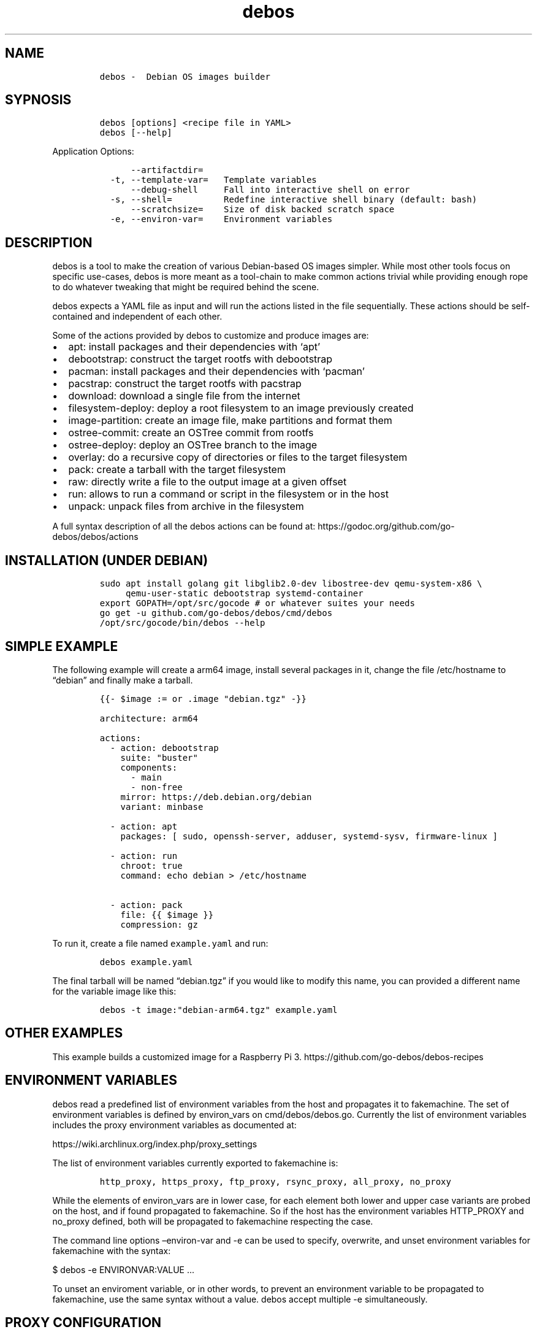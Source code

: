 .\" Automatically generated by Pandoc 2.2.1
.\"
.TH "debos" "1" "" "" ""
.hy
.SH NAME
.IP
.nf
\f[C]
debos\ \-\ \ Debian\ OS\ images\ builder
\f[]
.fi
.SH SYPNOSIS
.IP
.nf
\f[C]
debos\ [options]\ <recipe\ file\ in\ YAML>
debos\ [\-\-help]
\f[]
.fi
.PP
Application Options:
.IP
.nf
\f[C]
\ \ \ \ \ \ \-\-artifactdir=
\ \ \-t,\ \-\-template\-var=\ \ \ Template\ variables
\ \ \ \ \ \ \-\-debug\-shell\ \ \ \ \ Fall\ into\ interactive\ shell\ on\ error
\ \ \-s,\ \-\-shell=\ \ \ \ \ \ \ \ \ \ Redefine\ interactive\ shell\ binary\ (default:\ bash)
\ \ \ \ \ \ \-\-scratchsize=\ \ \ \ Size\ of\ disk\ backed\ scratch\ space
\ \ \-e,\ \-\-environ\-var=\ \ \ \ Environment\ variables
\f[]
.fi
.SH DESCRIPTION
.PP
debos is a tool to make the creation of various Debian\-based OS images
simpler.
While most other tools focus on specific use\-cases, debos is more meant
as a tool\-chain to make common actions trivial while providing enough
rope to do whatever tweaking that might be required behind the scene.
.PP
debos expects a YAML file as input and will run the actions listed in
the file sequentially.
These actions should be self\-contained and independent of each other.
.PP
Some of the actions provided by debos to customize and produce images
are:
.IP \[bu] 2
apt: install packages and their dependencies with `apt'
.IP \[bu] 2
debootstrap: construct the target rootfs with debootstrap
.IP \[bu] 2
pacman: install packages and their dependencies with `pacman'
.IP \[bu] 2
pacstrap: construct the target rootfs with pacstrap
.IP \[bu] 2
download: download a single file from the internet
.IP \[bu] 2
filesystem\-deploy: deploy a root filesystem to an image previously
created
.IP \[bu] 2
image\-partition: create an image file, make partitions and format them
.IP \[bu] 2
ostree\-commit: create an OSTree commit from rootfs
.IP \[bu] 2
ostree\-deploy: deploy an OSTree branch to the image
.IP \[bu] 2
overlay: do a recursive copy of directories or files to the target
filesystem
.IP \[bu] 2
pack: create a tarball with the target filesystem
.IP \[bu] 2
raw: directly write a file to the output image at a given offset
.IP \[bu] 2
run: allows to run a command or script in the filesystem or in the host
.IP \[bu] 2
unpack: unpack files from archive in the filesystem
.PP
A full syntax description of all the debos actions can be found at:
https://godoc.org/github.com/go\-debos/debos/actions
.SH INSTALLATION (UNDER DEBIAN)
.IP
.nf
\f[C]
sudo\ apt\ install\ golang\ git\ libglib2.0\-dev\ libostree\-dev\ qemu\-system\-x86\ \\
\ \ \ \ \ qemu\-user\-static\ debootstrap\ systemd\-container
export\ GOPATH=/opt/src/gocode\ #\ or\ whatever\ suites\ your\ needs
go\ get\ \-u\ github.com/go\-debos/debos/cmd/debos
/opt/src/gocode/bin/debos\ \-\-help
\f[]
.fi
.SH SIMPLE EXAMPLE
.PP
The following example will create a arm64 image, install several
packages in it, change the file /etc/hostname to \[lq]debian\[rq] and
finally make a tarball.
.IP
.nf
\f[C]
{{\-\ $image\ :=\ or\ .image\ "debian.tgz"\ \-}}

architecture:\ arm64

actions:
\ \ \-\ action:\ debootstrap
\ \ \ \ suite:\ "buster"
\ \ \ \ components:
\ \ \ \ \ \ \-\ main
\ \ \ \ \ \ \-\ non\-free
\ \ \ \ mirror:\ https://deb.debian.org/debian
\ \ \ \ variant:\ minbase

\ \ \-\ action:\ apt
\ \ \ \ packages:\ [\ sudo,\ openssh\-server,\ adduser,\ systemd\-sysv,\ firmware\-linux\ ]

\ \ \-\ action:\ run
\ \ \ \ chroot:\ true
\ \ \ \ command:\ echo\ debian\ >\ /etc/hostname

\ \ \-\ action:\ pack
\ \ \ \ file:\ {{\ $image\ }}
\ \ \ \ compression:\ gz
\f[]
.fi
.PP
To run it, create a file named \f[C]example.yaml\f[] and run:
.IP
.nf
\f[C]
debos\ example.yaml
\f[]
.fi
.PP
The final tarball will be named \[lq]debian.tgz\[rq] if you would like
to modify this name, you can provided a different name for the variable
image like this:
.IP
.nf
\f[C]
debos\ \-t\ image:"debian\-arm64.tgz"\ example.yaml
\f[]
.fi
.SH OTHER EXAMPLES
.PP
This example builds a customized image for a Raspberry Pi 3.
https://github.com/go\-debos/debos\-recipes
.SH ENVIRONMENT VARIABLES
.PP
debos read a predefined list of environment variables from the host and
propagates it to fakemachine.
The set of environment variables is defined by environ_vars on
cmd/debos/debos.go.
Currently the list of environment variables includes the proxy
environment variables as documented at:
.PP
https://wiki.archlinux.org/index.php/proxy_settings
.PP
The list of environment variables currently exported to fakemachine is:
.IP
.nf
\f[C]
http_proxy,\ https_proxy,\ ftp_proxy,\ rsync_proxy,\ all_proxy,\ no_proxy
\f[]
.fi
.PP
While the elements of environ_vars are in lower case, for each element
both lower and upper case variants are probed on the host, and if found
propagated to fakemachine.
So if the host has the environment variables HTTP_PROXY and no_proxy
defined, both will be propagated to fakemachine respecting the case.
.PP
The command line options \[en]environ\-var and \-e can be used to
specify, overwrite, and unset environment variables for fakemachine with
the syntax:
.PP
$ debos \-e ENVIRONVAR:VALUE \&...
.PP
To unset an enviroment variable, or in other words, to prevent an
environment variable to be propagated to fakemachine, use the same
syntax without a value.
debos accept multiple \-e simultaneously.
.SH PROXY CONFIGURATION
.PP
While the proxy related environment variables are exported from the host
to fakemachine, there are two known sources of issues:
.IP \[bu] 2
Using localhost will not work from fakemachine.
Prefer using an address that is valid on your network.
debos will warn if environment variables contain localhost.
.IP \[bu] 2
In case you are running applications and/or scripts inside fakemachine
you may need to check which are the proxy environment variables they
use.
Different apps are known to use different environment variable names and
different case for environment variable names.
.SH SEE ALSO
.PP
fakemachine at https://github.com/go\-debos/fakemachine
